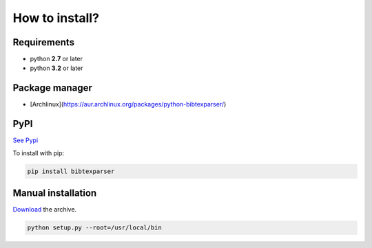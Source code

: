 How to install?
===============

Requirements
------------

* python **2.7** or later
* python **3.2** or later

Package manager
---------------

* [Archlinux](https://aur.archlinux.org/packages/python-bibtexparser/)

PyPI
----

`See Pypi <http://pypi.python.org/pypi/bibtexparser/>`_

To install with pip:

.. code-block:: sh

    pip install bibtexparser


Manual installation
-------------------

`Download <http://source.sciunto.org/bibtexparser/>`_ the archive.

.. code-block:: sh

    python setup.py --root=/usr/local/bin



